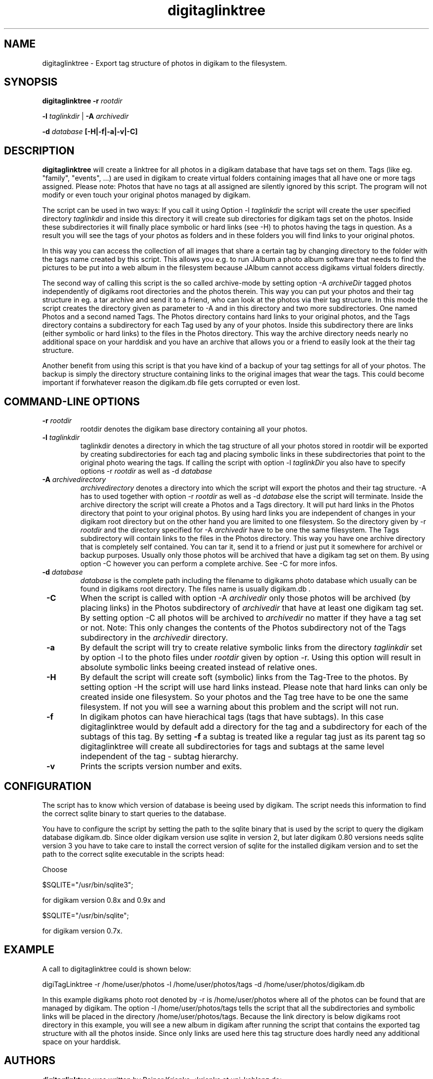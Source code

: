 .\"             -*-Nroff-*-
.\"
.TH digitaglinktree 1 "16 Aug 2006 " " " "Linux User's Manual"
.SH NAME
digitaglinktree \- Export tag structure of photos in digikam to the filesystem.
.SH SYNOPSIS
.B digitaglinktree 
.B -r 
.I rootdir

.B -l 
.I taglinkdir
|
.B -A 
.I archivedir

.B -d 
.I database
.B [-H|-f|-a|-v|-C]

.SH DESCRIPTION
.B "digitaglinktree "
will create a linktree for all photos in a digikam
database that have tags set on them. Tags (like eg. "family", "events", ...) 
are used in digikam to
create virtual folders containing images that all have one or more
tags assigned. 
Please note: Photos that have no tags at all assigned are silently
ignored by this script. The program will not modify or even touch your original photos managed
by digikam.
.sp
The script can be used in two ways: If you call it using Option 
-l 
.I taglinkdir 
the script will create the user specified  directory 
.I taglinkdir
and inside this directory it will create sub directories for digikam tags 
set on the photos. Inside these subdirectories it will finally  place symbolic or hard links 
(see -H) to photos having the tags in question. 
As a result you will see the tags of your photos as folders and in these folders 
you will find links to your original photos. 
.sp
In this way you can access the collection of all images that share a
certain tag by changing directory to the folder with the tags name
created by this script. This allows you e.g. to run JAlbum a photo album
software that needs to find the pictures to be put into a web album in
the filesystem because JAlbum cannot access digikams virtual folders directly.
.sp
The second way of calling this script is the so called archive-mode by setting 
option  -A 
.I  archiveDir
. Archive mode is thought for people who want to archive 
tagged photos independently of digikams root directories and the photos therein. 
This way you can put your photos and their tag structure in eg. a tar archive and send it 
to a friend, who can look at the photos 
via their tag structure. In this mode the script creates the directory given as 
parameter to -A and in this directory and two more subdirectories. One named 
Photos and a second named Tags.  The Photos directory contains hard links 
to your original photos, and the Tags directory contains a subdirectory for each 
Tag used by any of your photos. Inside this subdirectory there are links (either symbolic
or hard links) to the files in the Photos directory. This way the archive 
directory needs nearly no additional space on your harddisk and you have an archive that 
allows you or a friend to easily look at the their tag structure. 

.sp
Another benefit from using this script is that you have kind of a backup of your
tag settings for all of your photos. The backup is simply the directory
structure containing links to the original images that wear the tags.
This could become important if
forwhatever reason the digikam.db file gets corrupted or even lost.

.PP
.SH "COMMAND\-LINE OPTIONS"
.TP
\fB \-r \fI rootdir
rootdir denotes the digikam base directory containing all your photos.

.TP
\fB \-l \fI taglinkdir
taglinkdir denotes a directory in which the tag structure of all your photos stored in 
rootdir will be exported by creating subdirectories for each tag and placing 
symbolic links in these subdirectories that point to the original photo wearing
the tags. If calling the script with option 
-l 
.I taglinkDir 
you also have to  specify options -r 
.I rootdir
as well as -d
.I database

.TP
\fB \-A \fI archivedirectory
.I archivedirectory 
denotes a directory into which the script will export the photos 
and their tag structure. -A has to used together with option  -r 
.I rootdir
as well as -d
.I database  
else the script will terminate. 
Inside the archive 
directory the script will create a Photos and a Tags directory. It will put hard links in the 
Photos directory  that point to your original photos. By using hard links you are independent 
of changes in your digikam root directory but on the other hand you are limited to one filesystem. 
So the directory given by -r 
.I rootdir 
and the directory specified for -A 
.I archivedir 
have to be 
one the same filesystem. The Tags subdirectory will contain links to the files in the Photos directory.
This way you have one archive directory that is completely self contained. You can tar it, send it to a friend or 
just put it somewhere for archivel or backup purposes. Usually only those photos will be archived that have a digikam
tag set on them. By using option -C however you can perform a complete archive. See -C for more infos. 

.TP
\fB \-d \fI database
.I database
is the complete path including the filename to digikams photo
database which usually can be found in digikams root directory. The files name 
is usually digikam.db .

.TP
\fB \-C \fR
When the script is called with option -A 
.I archivedir
only those photos will be archived (by placing links) in the Photos subdirectory
of  
.I archivedir
that have at least one digikam tag set. By setting option -C all photos will be 
archived to 
.I archivedir
no matter if they have a tag set or not. Note: This only changes the contents of the Photos 
subdirectory not of the Tags subdirectory in the
.I archivedir
directory.

.TP
\fB \-a \fR
By default the script will try to create relative symbolic links from the directory 
.I taglinkdir 
set by option -l to the photo files under 
.I rootdir
given by option -r. Using this option will result in 
absolute symbolic links beeing created instead of relative ones.

.TP
\fB \-H \fR
By default the script will create soft (symbolic) links from the Tag-Tree to the 
photos. By setting option -H the script will use hard links instead. Please note 
that hard links can only be created inside one filesystem. So your photos and the Tag tree
have to be one the same filesystem. If not you will see a warning about this problem and the script
will not run.

.TP
\fB \-f \fR
In digikam photos can have hierachical tags (tags that have subtags). In this case 
digitaglinktree would by default add a directory for the tag and a subdirectory for 
each of the subtags of this tag. By setting \fB \-f \fR a subtag is treated like a 
regular tag just as its parent tag so digitaglinktree will create all subdirectories 
for tags and subtags at the same level independent of the tag - subtag hierarchy.

.TP
\fB \-v \fR
Prints the scripts version number and exits.


.SH CONFIGURATION
.sp
The script has to know which version of database is beeing used by digikam. 
The script needs this information to find the correct sqlite binary to 
start queries to the database.
.sp
You have to configure the script by setting the path to the sqlite binary that
is used by the script to query the digikam database digikam.db. Since older
digikam version use sqlite in version 2, but later digikam 0.80 versions
needs sqlite version 3 you have to take care to install the correct version of
sqlite for the installed digikam version and to set the path to the correct
sqlite executable in the scripts head:
.sp
Choose

$SQLITE="/usr/bin/sqlite3"; 

for digikam version 0.8x and 0.9x and 

$SQLITE="/usr/bin/sqlite";  

for digikam version 0.7x.

.SH EXAMPLE
.sp

A call to digitaglinktree could is shown below:
.sp
digiTagLinktree -r /home/user/photos -l /home/user/photos/tags \
            -d /home/user/photos/digikam.db
.sp
In this example digikams photo root denoted by -r is /home/user/photos where all of the photos 
can be found that are managed by digikam. The option -l /home/user/photos/tags
tells the script that all the subdirectories and symbolic links will be placed in 
the directory /home/user/photos/tags. Because the link directory is 
below digikams root directory in this example, you will see a new album in digikam
after running the script that contains the exported tag structure with all the photos inside. 
Since only links are used here this tag structure does hardly need any additional space on your
harddisk. 

.SH AUTHORS
.B digitaglinktree
was written by Rainer Krienke <krienke at uni-koblenz.de>
